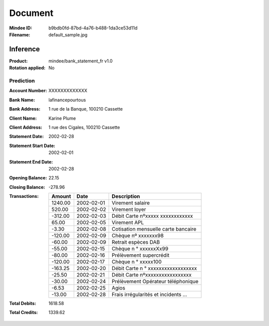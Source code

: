 ########
Document
########
:Mindee ID: b9bdb0fd-87bd-4a76-b488-1da3ce53d11d
:Filename: default_sample.jpg

Inference
#########
:Product: mindee/bank_statement_fr v1.0
:Rotation applied: No

Prediction
==========
:Account Number: XXXXXXXXXXXXX
:Bank Name: lafinancepourtous
:Bank Address: 1 rue de la Banque, 100210 Cassette
:Client Name: Karine Plume
:Client Address: 1 rue des Cigales, 100210 Cassette
:Statement Date: 2002-02-28
:Statement Start Date: 2002-02-01
:Statement End Date: 2002-02-28
:Opening Balance: 22.15
:Closing Balance: -278.96
:Transactions:
  +-----------+------------+--------------------------------------+
  | Amount    | Date       | Description                          |
  +===========+============+======================================+
  | 1240.00   | 2002-02-01 | Virement salaire                     |
  +-----------+------------+--------------------------------------+
  | 520.00    | 2002-02-02 | Virement loyer                       |
  +-----------+------------+--------------------------------------+
  | -312.00   | 2002-02-03 | Débit Carte nºxxxxx xxxxxxxxxxxx     |
  +-----------+------------+--------------------------------------+
  | 65.00     | 2002-02-05 | Virement APL                         |
  +-----------+------------+--------------------------------------+
  | -3.30     | 2002-02-08 | Cotisation mensuelle carte bancaire  |
  +-----------+------------+--------------------------------------+
  | -120.00   | 2002-02-09 | Chèque nº xxxxxxx98                  |
  +-----------+------------+--------------------------------------+
  | -60.00    | 2002-02-09 | Retrait espèces DAB                  |
  +-----------+------------+--------------------------------------+
  | -55.00    | 2002-02-15 | Chèque n ° xxxxxxXx99                |
  +-----------+------------+--------------------------------------+
  | -80.00    | 2002-02-16 | Prélèvement supercrédit              |
  +-----------+------------+--------------------------------------+
  | -120.00   | 2002-02-17 | Chèque n ° xxxxx100                  |
  +-----------+------------+--------------------------------------+
  | -163.25   | 2002-02-20 | Débit Carte n ° xxxxxxxxxxxxxxxxxx   |
  +-----------+------------+--------------------------------------+
  | -25.50    | 2002-02-21 | Débit Carte nºxxxxxxxxxxxxxxxxx      |
  +-----------+------------+--------------------------------------+
  | -30.00    | 2002-02-24 | Prélèvement Opérateur téléphonique   |
  +-----------+------------+--------------------------------------+
  | -6.53     | 2002-02-25 | Agios                                |
  +-----------+------------+--------------------------------------+
  | -13.00    | 2002-02-28 | Frais irrégularités et incidents ... |
  +-----------+------------+--------------------------------------+
:Total Debits: 1618.58
:Total Credits: 1339.62
